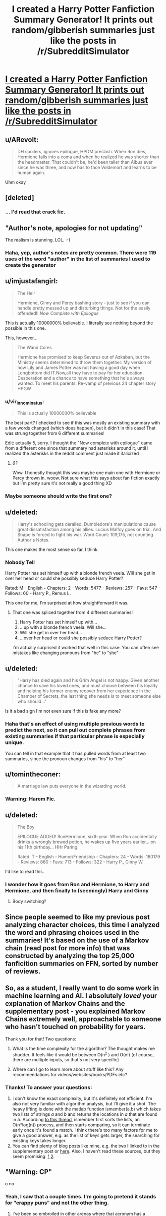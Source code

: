 #+TITLE: I created a Harry Potter Fanfiction Summary Generator! It prints out random/gibberish summaries just like the posts in /r/SubredditSimulator

* [[http://uncertaindecisions.com/index.php/2015/09/12/generating-gibberish-from-harry-potter-fanfiction-summaries/][I created a Harry Potter Fanfiction Summary Generator! It prints out random/gibberish summaries just like the posts in /r/SubredditSimulator]]
:PROPERTIES:
:Author: vir_innominatus
:Score: 49
:DateUnix: 1442155252.0
:DateShort: 2015-Sep-13
:FlairText: Misc
:END:

** u/ARevolt:
#+begin_quote
  DH spoilers, ignores epilogue, HPDM preslash. When Ron dies, Hermione falls into a coma and when he realized he was shorter than the headmaster. That couldn't be, he'd been taller than Albus ever since he was three, and now has to face Voldemort and learns to be human again.
#+end_quote

Uhm okay
:PROPERTIES:
:Author: ARevolt
:Score: 31
:DateUnix: 1442163305.0
:DateShort: 2015-Sep-13
:END:


** [deleted]
:PROPERTIES:
:Score: 25
:DateUnix: 1442160669.0
:DateShort: 2015-Sep-13
:END:

*** ... I'd read that crack fic.
:PROPERTIES:
:Author: girlikecupcake
:Score: 8
:DateUnix: 1442195327.0
:DateShort: 2015-Sep-14
:END:


** "Author's note, apologies for not updating"

The realism is stunning. LOL. :-)
:PROPERTIES:
:Author: fastfinge
:Score: 20
:DateUnix: 1442158049.0
:DateShort: 2015-Sep-13
:END:

*** Haha, yep, author's notes are pretty common. There were 119 uses of the word "author" in the list of summaries I used to create the generator
:PROPERTIES:
:Author: vir_innominatus
:Score: 5
:DateUnix: 1442158863.0
:DateShort: 2015-Sep-13
:END:


** u/imjustafangirl:
#+begin_quote
  The Heir

  Hermione, Ginny and Percy bashing story - just to see if you can handle pretty messed up and disturbing things. Not for the easily offended!! /Now Complete with Epilogue/
#+end_quote

This is actually 10000000% believable. I literally see nothing beyond the possible in this one.

This, however...

#+begin_quote
  The Wand Cores

  Hermione has promised to keep Severus out of Azkaban, but the Ministry seems determined to throw them together. My version of how Lily and James Potter was not having a good day when Longbottom did IT.Now,all they have to pay for her education. Desperation and a chance to have something that he's always wanted. To meet his parents. Re-vamp of previous 24 chapter story HPGW
#+end_quote
:PROPERTIES:
:Author: imjustafangirl
:Score: 15
:DateUnix: 1442164238.0
:DateShort: 2015-Sep-13
:END:

*** u/vir_innominatus:
#+begin_quote
  This is actually 10000000% believable
#+end_quote

The best part? I checked to see if this was mostly an existing summary with a few words changed (which does happen), but it didn't in this case! That was strung together from 6 different summaries!

Edit: actually 5, sorry. I thought the "Now complete with epilogue" came from a different one since that summary had asterisks around it, until I realized the asterisks in the reddit comment just made it italicized
:PROPERTIES:
:Author: vir_innominatus
:Score: 8
:DateUnix: 1442164655.0
:DateShort: 2015-Sep-13
:END:

**** /6?/

Wow. I honestly thought this was maybe one main one with Hermione or Percy thrown in. woow. Not sure what this says about fan fiction exactly but I'm pretty sure it's not really a good thing XD
:PROPERTIES:
:Author: imjustafangirl
:Score: 6
:DateUnix: 1442164759.0
:DateShort: 2015-Sep-13
:END:


*** Maybe someone should write the first one?
:PROPERTIES:
:Score: 2
:DateUnix: 1442187240.0
:DateShort: 2015-Sep-14
:END:


** u/deleted:
#+begin_quote
  Harry's schooling gets derailed. Dumbledore's manipulations cause great dissatisfaction among his allies. Lucius Malfoy goes on trial. And Snape is forced to fight his war. Word Count: 109,175, not counting Author's Notes.
#+end_quote

This one makes the most sense so far, I think.
:PROPERTIES:
:Score: 12
:DateUnix: 1442162040.0
:DateShort: 2015-Sep-13
:END:

*** Nobody Tell

Harry Potter has set himself up with a blonde french veela. Will she get in over her head or could she possibly seduce Harry Potter?

Rated: M - English - Chapters: 2 - Words: 5477 - Reviews: 257 - Favs: 547 - Follows: 60 - Harry P., Remus L.

This one for me, I'm surprised at how straightforward it was.
:PROPERTIES:
:Author: AGrainOfDust
:Score: 10
:DateUnix: 1442164344.0
:DateShort: 2015-Sep-13
:END:

**** That one was spliced together from 4 different summaries!

1. Harry Potter has set himself up with...
2. ...up with a blonde french veela. Will she...
3. Will she get in over her head...
4. ...over her head or could she possibly seduce Harry Potter?

I'm actually surprised it worked that well in this case. You can often see mistakes like changing pronouns from "he" to "she"
:PROPERTIES:
:Author: vir_innominatus
:Score: 9
:DateUnix: 1442165630.0
:DateShort: 2015-Sep-13
:END:


** u/deleted:
#+begin_quote
  "Harry has died again and his Grim Angel is not happy. Given another chance to save his loved ones, and must choose between his loyalty and helping his former enemy recover from her experience in the Chamber of Secrets, the last thing she needs is to meet someone else who should..."
#+end_quote

Is it a bad sign I'm not even sure if this is fake any more?
:PROPERTIES:
:Score: 10
:DateUnix: 1442158360.0
:DateShort: 2015-Sep-13
:END:

*** Haha that's an effect of using multiple previous words to predict the next, so it can pull out complete phrases from existing summaries if that particular phrase is especially unique.

You can tell in that example that it has pulled words from at least two summaries, since the pronoun changes from "his" to "her"
:PROPERTIES:
:Author: vir_innominatus
:Score: 6
:DateUnix: 1442158676.0
:DateShort: 2015-Sep-13
:END:


** u/tomintheconer:
#+begin_quote
  A marriage law puts everyone in the wizarding world.
#+end_quote
:PROPERTIES:
:Author: tomintheconer
:Score: 13
:DateUnix: 1442161231.0
:DateShort: 2015-Sep-13
:END:

*** Warning: Harem Fic.
:PROPERTIES:
:Author: schumi23
:Score: 6
:DateUnix: 1442166373.0
:DateShort: 2015-Sep-13
:END:


** u/deleted:
#+begin_quote
  The Boy

  EPILOGUE ADDED! RonHermione, sixth year. When Ron accidentally drinks a wrongly brewed potion, he wakes up five years earlier... on his 11th birthday... HHr Paring.

  Rated: T - English - Humor/Friendship - Chapters: 24 - Words: 180179 - Reviews: 860 - Favs: 713 - Follows: 322 - Harry P., Ginny W.
#+end_quote

I'd like to read this.
:PROPERTIES:
:Score: 9
:DateUnix: 1442186779.0
:DateShort: 2015-Sep-14
:END:

*** I wonder how it goes from Ron and Hermione, to Harry and Hermione, and then finally to (seemingly) Harry and Ginny
:PROPERTIES:
:Author: bindingofshear
:Score: 8
:DateUnix: 1442187503.0
:DateShort: 2015-Sep-14
:END:

**** Body switching?
:PROPERTIES:
:Score: 3
:DateUnix: 1442187631.0
:DateShort: 2015-Sep-14
:END:


** Since people seemed to like my previous post analyzing character choices, this time I analyzed the word and phrasing choices used in the summaries! It's based on the use of a Markov chain (read post for more info) that was constructed by analyzing the top 25,000 fanficition summaries on FFN, sorted by number of reviews.
:PROPERTIES:
:Author: vir_innominatus
:Score: 8
:DateUnix: 1442155378.0
:DateShort: 2015-Sep-13
:END:


** So, as a student, I really want to do some work in machine learning and AI. I absolutely /loved/ your explanation of Markov Chains and the supplementary post - you explained Markov Chains extremely well, approachable to someone who hasn't touched on probability for years.

Thank you for that! Two questions:

1. What is the time complexity for the algorithm? The thought makes me shudder. It feels like it would be between O(n^{2} ) and O(n!) (of course, there are multiple inputs, so that's not very specific)

2. Where can I go to learn more about stuff like this? Any recommendations for videos/websites/books/PDFs etc?
:PROPERTIES:
:Author: tusing
:Score: 8
:DateUnix: 1442171152.0
:DateShort: 2015-Sep-13
:END:

*** Thanks! To answer your questions:

1. I don't know the exact complexity, but it's definitely not efficient. I'm also not very familiar with algorithm analysis, but I'll give it a shot. The heavy lifting is done with the matlab function ismember(a,b) which takes two lists of strings /a/ and /b/ and returns the locations in /a/ that are found in /b/. According [[http://www.mathworks.com/matlabcentral/newsreader/view_thread/271030][to this thread]], ismember first sorts the lists, an O(n*log(n)) process, and then starts comparing, so it can terminate early once it's found a match. I think there's too many factors for me to give a good answer, e.g. as the list of keys gets larger, the searching for existing keys takes longer.
2. You can find plenty of blog posts like mine, e.g. the two I linked to in the supplementary post or [[http://blog.codinghorror.com/markov-and-you/][here]]. Also, I haven't read these sources, but they seem promising: [[https://www-alg.ist.hokudai.ac.jp/%7Ethomas/publications/fow06hz.pdf][1]] [[http://www.cs.princeton.edu/courses/archive/spr05/cos126/assignments/markov.html][2]].
:PROPERTIES:
:Author: vir_innominatus
:Score: 5
:DateUnix: 1442173317.0
:DateShort: 2015-Sep-14
:END:


** "Warning: CP"

o no
:PROPERTIES:
:Score: 15
:DateUnix: 1442156252.0
:DateShort: 2015-Sep-13
:END:

*** Yeah, I saw that a couple times. I'm going to pretend it stands for "crappy puns" and not the other thing.
:PROPERTIES:
:Author: vir_innominatus
:Score: 7
:DateUnix: 1442156616.0
:DateShort: 2015-Sep-13
:END:

**** I've been so embroiled in other arenas where that acronym has a definition (chemical pregnancy and/or cervical position), I'm having trouble figuring out what that could possibly mean in context.
:PROPERTIES:
:Author: rainbowmoonheartache
:Score: 7
:DateUnix: 1442160979.0
:DateShort: 2015-Sep-13
:END:

***** Let it be known I had to look this up.

^{CP means "Child Porn"}
:PROPERTIES:
:Author: inimically
:Score: 8
:DateUnix: 1442170545.0
:DateShort: 2015-Sep-13
:END:

****** Oh. My. D:

Yuck.

Thank you for looking it up so I didn't have to!
:PROPERTIES:
:Author: rainbowmoonheartache
:Score: 6
:DateUnix: 1442172378.0
:DateShort: 2015-Sep-13
:END:

******* If you see someone talking about "cheese pizza" and it seems weird, it's sometimes used to refer to that.
:PROPERTIES:
:Author: boomberrybella
:Score: 5
:DateUnix: 1442173033.0
:DateShort: 2015-Sep-14
:END:

******** Oh gods why.

I appreciate the warning. That is not a surprise I want to find in my fic.
:PROPERTIES:
:Author: rainbowmoonheartache
:Score: 6
:DateUnix: 1442173392.0
:DateShort: 2015-Sep-14
:END:

********* It's from 4chan. Some dickheads would post child porn when "mods were asleep". Then it became a joke to just post lots of pictures of cheese pizza.
:PROPERTIES:
:Author: Slindish
:Score: 5
:DateUnix: 1442183418.0
:DateShort: 2015-Sep-14
:END:

********** The hacker called 4chan?
:PROPERTIES:
:Score: 3
:DateUnix: 1442187378.0
:DateShort: 2015-Sep-14
:END:

*********** u/inimically:
#+begin_quote
  4chan is a simple image-based bulletin board where anyone can post comments and share images anonymously.
#+end_quote
:PROPERTIES:
:Author: inimically
:Score: 1
:DateUnix: 1442193922.0
:DateShort: 2015-Sep-14
:END:

************ Poe's law in action right here.
:PROPERTIES:
:Score: 2
:DateUnix: 1442197390.0
:DateShort: 2015-Sep-14
:END:


****** You're probably on list somewhere now.
:PROPERTIES:
:Author: ulobmoga
:Score: 1
:DateUnix: 1442231716.0
:DateShort: 2015-Sep-14
:END:


***** It probably stands for Corporal Punishment in this scenario.
:PROPERTIES:
:Score: 2
:DateUnix: 1442187439.0
:DateShort: 2015-Sep-14
:END:


** This is cool! And the ones I've seen are (sadly) realistic. Maybe we should have an event where we all pick one to expand on? I think that could be fun!
:PROPERTIES:
:Author: boomberrybella
:Score: 6
:DateUnix: 1442172573.0
:DateShort: 2015-Sep-13
:END:

*** The challenge: take three or so randomly generated fanfiction summaries and write a story based on one.
:PROPERTIES:
:Score: 4
:DateUnix: 1442193087.0
:DateShort: 2015-Sep-14
:END:


** u/girlikecupcake:
#+begin_quote
  /Disaster's Sweet Ecstasy, My Muggle Devices/ The new Magical Marriage and Procreation Act leaves Snape in a dilemma when the most feared Dark Wizard around, Harry wants answers. Chapter 8 up! Rated: T - English - Humor - Chapters: 23 - Words: 117158 - Reviews: 470 - Favs: 564 - Follows: 392 - Draco M., OC
#+end_quote

Okay I'd actually read that, especially since it's categorized as humor.
:PROPERTIES:
:Author: girlikecupcake
:Score: 6
:DateUnix: 1442195910.0
:DateShort: 2015-Sep-14
:END:


** My only issue is that I wish the characters listed in the summary were the ones listed in the info section.
:PROPERTIES:
:Author: ApteryxAustralis
:Score: 3
:DateUnix: 1442169947.0
:DateShort: 2015-Sep-13
:END:

*** I briefly mentioned this in the supplementary info [[http://uncertaindecisions.com/index.php/markov_details/][here]]. I decided not to do this because (1) it would take more time to implement, and (2) sometimes the generated summaries mention one or two characters, and then it changes completely and talks about others. So I think the random characters adds to the gibberish nature of it.
:PROPERTIES:
:Author: vir_innominatus
:Score: 4
:DateUnix: 1442173849.0
:DateShort: 2015-Sep-14
:END:

**** Some of the summaries I got were actually good. So if would be nice to have the characters paired up correctly as well. People could use this if they wanted a quick idea, like say for a oneshot.
:PROPERTIES:
:Score: 2
:DateUnix: 1442187145.0
:DateShort: 2015-Sep-14
:END:


** I would love to see competitions on here for one shots where we write a fic based off the description.
:PROPERTIES:
:Author: BobVosh
:Score: 4
:DateUnix: 1442214406.0
:DateShort: 2015-Sep-14
:END:


** u/Ch1pp:
#+begin_quote
  Whole Story

  Maybe James isn't really as bad as they both become attracted to each other? Smart and powerful Harry. Master of Death Harry) Rated: M - English - Romance/Humor - Chapters: 10 - Words: 22668 - Reviews: 203 - Favs: 79 - Follows: 51 - Harry P.
#+end_quote

I could see this one happening. Harry becomes master of death and is allowed to see his parents growing up and getting closer to each other. I've almost certainly read worse.
:PROPERTIES:
:Author: Ch1pp
:Score: 3
:DateUnix: 1442187235.0
:DateShort: 2015-Sep-14
:END:


** Can you ELI5 Markov chains?
:PROPERTIES:
:Score: 2
:DateUnix: 1442186687.0
:DateShort: 2015-Sep-14
:END:

*** Hmm. In this context, it's just a way of thinking about likely word transitions, so if I ask you to complete the phrase "Chamber of...", what would pick as the next word? Being a Harry Potter fan, you might say "Secrets", but someone who hasn't read the series might say "Commerce". It's all about your prior experience.

I wrote a computer program to mimic this. I fed it a large body of text (in this case fanfiction summaries), and the program "learned" which words are most likely to follow others. Then, to generate a fake summary, I give it a starting phrase and ask it to keep going, randomly choosing words based on what it has learned.
:PROPERTIES:
:Author: vir_innominatus
:Score: 5
:DateUnix: 1442188219.0
:DateShort: 2015-Sep-14
:END:

**** Thanks for the explanation.
:PROPERTIES:
:Score: 2
:DateUnix: 1442188703.0
:DateShort: 2015-Sep-14
:END:


** u/bloopenstein:
#+begin_quote
  Harry Potter is a boy...a normal boy...a happy boy...a loving boy...a pansy boy...a man boy...a cactus...
#+end_quote
:PROPERTIES:
:Author: bloopenstein
:Score: 2
:DateUnix: 1442272597.0
:DateShort: 2015-Sep-15
:END:


** AU. Harry thought he was betrayed by Lily, however it was far from the truth, for he is a submissive Veela who can't sense his Mate, because his Mate's a Horcrux. Voldemort is finally gone, but now Hermione faces a new challenge. Can a new friendship be formed? SS/HG, canon for most part but with several key changes. H/HR. Super H & Voldemort
:PROPERTIES:
:Author: Doomchicken7
:Score: 2
:DateUnix: 1442430237.0
:DateShort: 2015-Sep-16
:END:


** To aid mobile-users, I'll link small subreddits, which are named in the title, yet are not linked.

[[/r/SubredditSimulator]]: Subreddit Simulator 2015

--------------

^{I} ^{am} ^{a} ^{bot} ^{|} [[http://reddit.com/message/compose/?to=DarkMio&subject=SmallSubBot%20Report][^{Mail} ^{BotOwner}]] ^{|} ^{v0.6} ^{|} ^{[[https://github.com/DarkMio/Massdrop-Reddit-Bot][Changelog]]} ^{|} [[https://www.reddit.com/message/compose/?to=SmallSubBot&subject=SmallSubBot%20Report&message=ban%20/r/Subreddit][^{Ban}]] ^{-} [[https://www.reddit.com/r/MassdropBot/wiki/index#wiki_banning_a_bot][^{Help}]]
:PROPERTIES:
:Author: SmallSubBot
:Score: 2
:DateUnix: 1442155277.0
:DateShort: 2015-Sep-13
:END:
